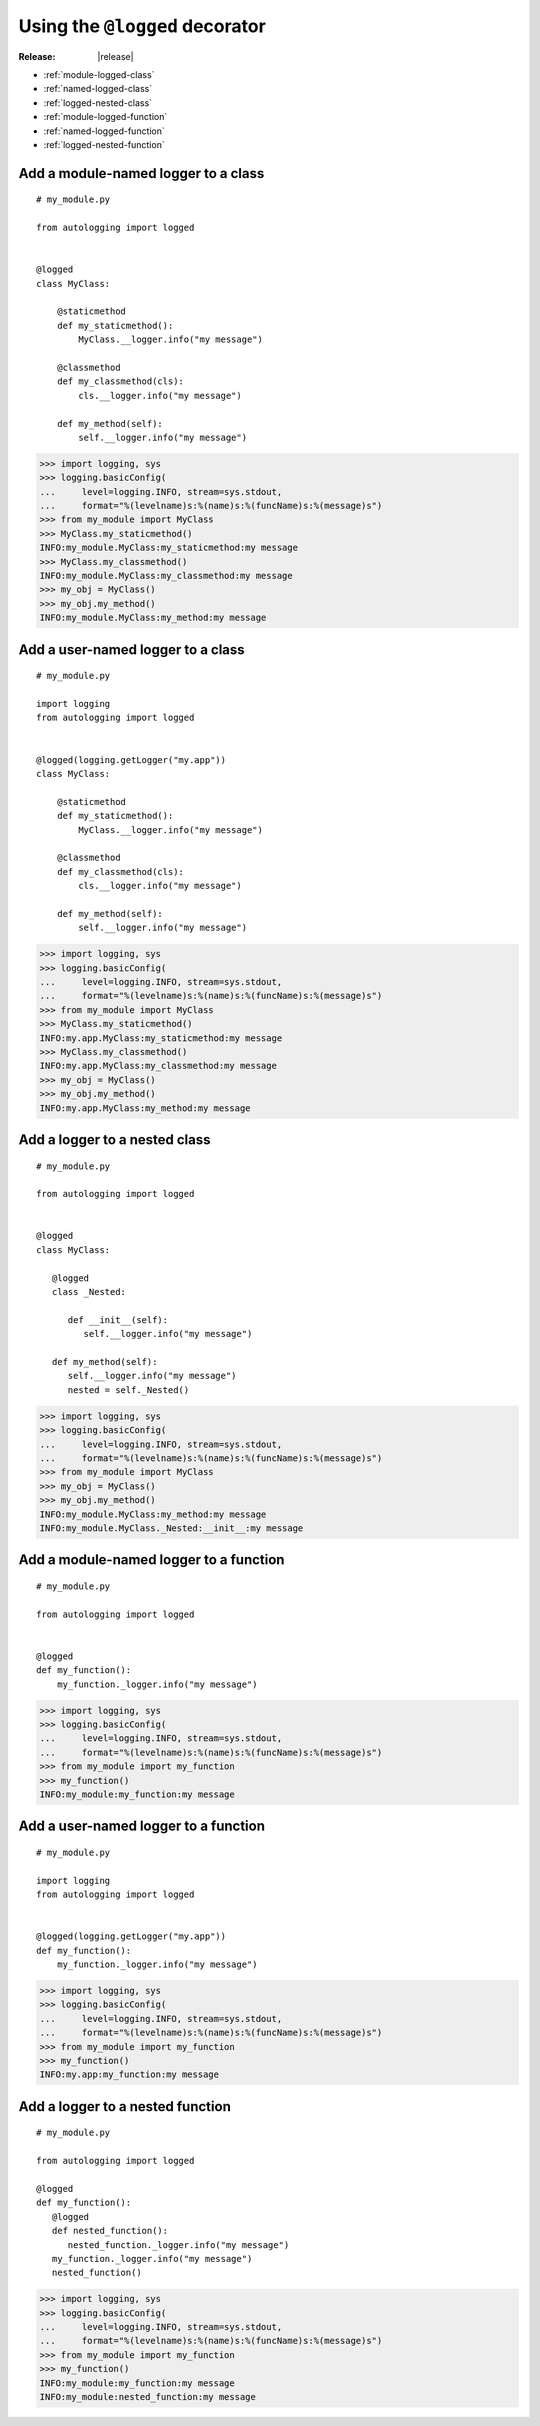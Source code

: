 ===============================
Using the ``@logged`` decorator
===============================

:Release: |release|

* :ref:`module-logged-class`
* :ref:`named-logged-class`
* :ref:`logged-nested-class`
* :ref:`module-logged-function`
* :ref:`named-logged-function`
* :ref:`logged-nested-function`

.. _module-logged-class:

Add a module-named logger to a class
====================================

::

   # my_module.py
    
   from autologging import logged
    
    
   @logged
   class MyClass:

       @staticmethod
       def my_staticmethod():
           MyClass.__logger.info("my message")

       @classmethod
       def my_classmethod(cls):
           cls.__logger.info("my message")
    
       def my_method(self):
           self.__logger.info("my message")

>>> import logging, sys
>>> logging.basicConfig(
...     level=logging.INFO, stream=sys.stdout,
...     format="%(levelname)s:%(name)s:%(funcName)s:%(message)s")
>>> from my_module import MyClass
>>> MyClass.my_staticmethod()
INFO:my_module.MyClass:my_staticmethod:my message
>>> MyClass.my_classmethod()
INFO:my_module.MyClass:my_classmethod:my message
>>> my_obj = MyClass()
>>> my_obj.my_method()
INFO:my_module.MyClass:my_method:my message

.. _named-logged-class:

Add a user-named logger to a class
===================================

::

   # my_module.py
    
   import logging
   from autologging import logged
    
    
   @logged(logging.getLogger("my.app"))
   class MyClass:

       @staticmethod
       def my_staticmethod():
           MyClass.__logger.info("my message")

       @classmethod
       def my_classmethod(cls):
           cls.__logger.info("my message")
    
       def my_method(self):
           self.__logger.info("my message")

>>> import logging, sys
>>> logging.basicConfig(
...     level=logging.INFO, stream=sys.stdout,
...     format="%(levelname)s:%(name)s:%(funcName)s:%(message)s")
>>> from my_module import MyClass
>>> MyClass.my_staticmethod()
INFO:my.app.MyClass:my_staticmethod:my message
>>> MyClass.my_classmethod()
INFO:my.app.MyClass:my_classmethod:my message
>>> my_obj = MyClass()
>>> my_obj.my_method()
INFO:my.app.MyClass:my_method:my message

.. _logged-nested-class:

Add a logger to a nested class
==============================

::

   # my_module.py
    
   from autologging import logged
    
    
   @logged
   class MyClass:
    
      @logged
      class _Nested:
       
         def __init__(self):
            self.__logger.info("my message")
    
      def my_method(self):
         self.__logger.info("my message")
         nested = self._Nested()

>>> import logging, sys
>>> logging.basicConfig(
...     level=logging.INFO, stream=sys.stdout,
...     format="%(levelname)s:%(name)s:%(funcName)s:%(message)s")
>>> from my_module import MyClass
>>> my_obj = MyClass()
>>> my_obj.my_method()
INFO:my_module.MyClass:my_method:my message
INFO:my_module.MyClass._Nested:__init__:my message

.. _module-logged-function:

Add a module-named logger to a function
=======================================

::

   # my_module.py
    
   from autologging import logged
    
    
   @logged
   def my_function():
       my_function._logger.info("my message")

>>> import logging, sys
>>> logging.basicConfig(
...     level=logging.INFO, stream=sys.stdout,
...     format="%(levelname)s:%(name)s:%(funcName)s:%(message)s")
>>> from my_module import my_function
>>> my_function()
INFO:my_module:my_function:my message

.. _named-logged-function:

Add a user-named logger to a function
=====================================

::

   # my_module.py
    
   import logging
   from autologging import logged
    
    
   @logged(logging.getLogger("my.app"))
   def my_function():
       my_function._logger.info("my message")

>>> import logging, sys
>>> logging.basicConfig(
...     level=logging.INFO, stream=sys.stdout,
...     format="%(levelname)s:%(name)s:%(funcName)s:%(message)s")
>>> from my_module import my_function
>>> my_function()
INFO:my.app:my_function:my message

.. _logged-nested-function:

Add a logger to a nested function
=================================

::

   # my_module.py
    
   from autologging import logged
    
   @logged
   def my_function():
      @logged
      def nested_function():
         nested_function._logger.info("my message")
      my_function._logger.info("my message")
      nested_function()

>>> import logging, sys
>>> logging.basicConfig(
...     level=logging.INFO, stream=sys.stdout,
...     format="%(levelname)s:%(name)s:%(funcName)s:%(message)s")
>>> from my_module import my_function
>>> my_function()
INFO:my_module:my_function:my message
INFO:my_module:nested_function:my message


